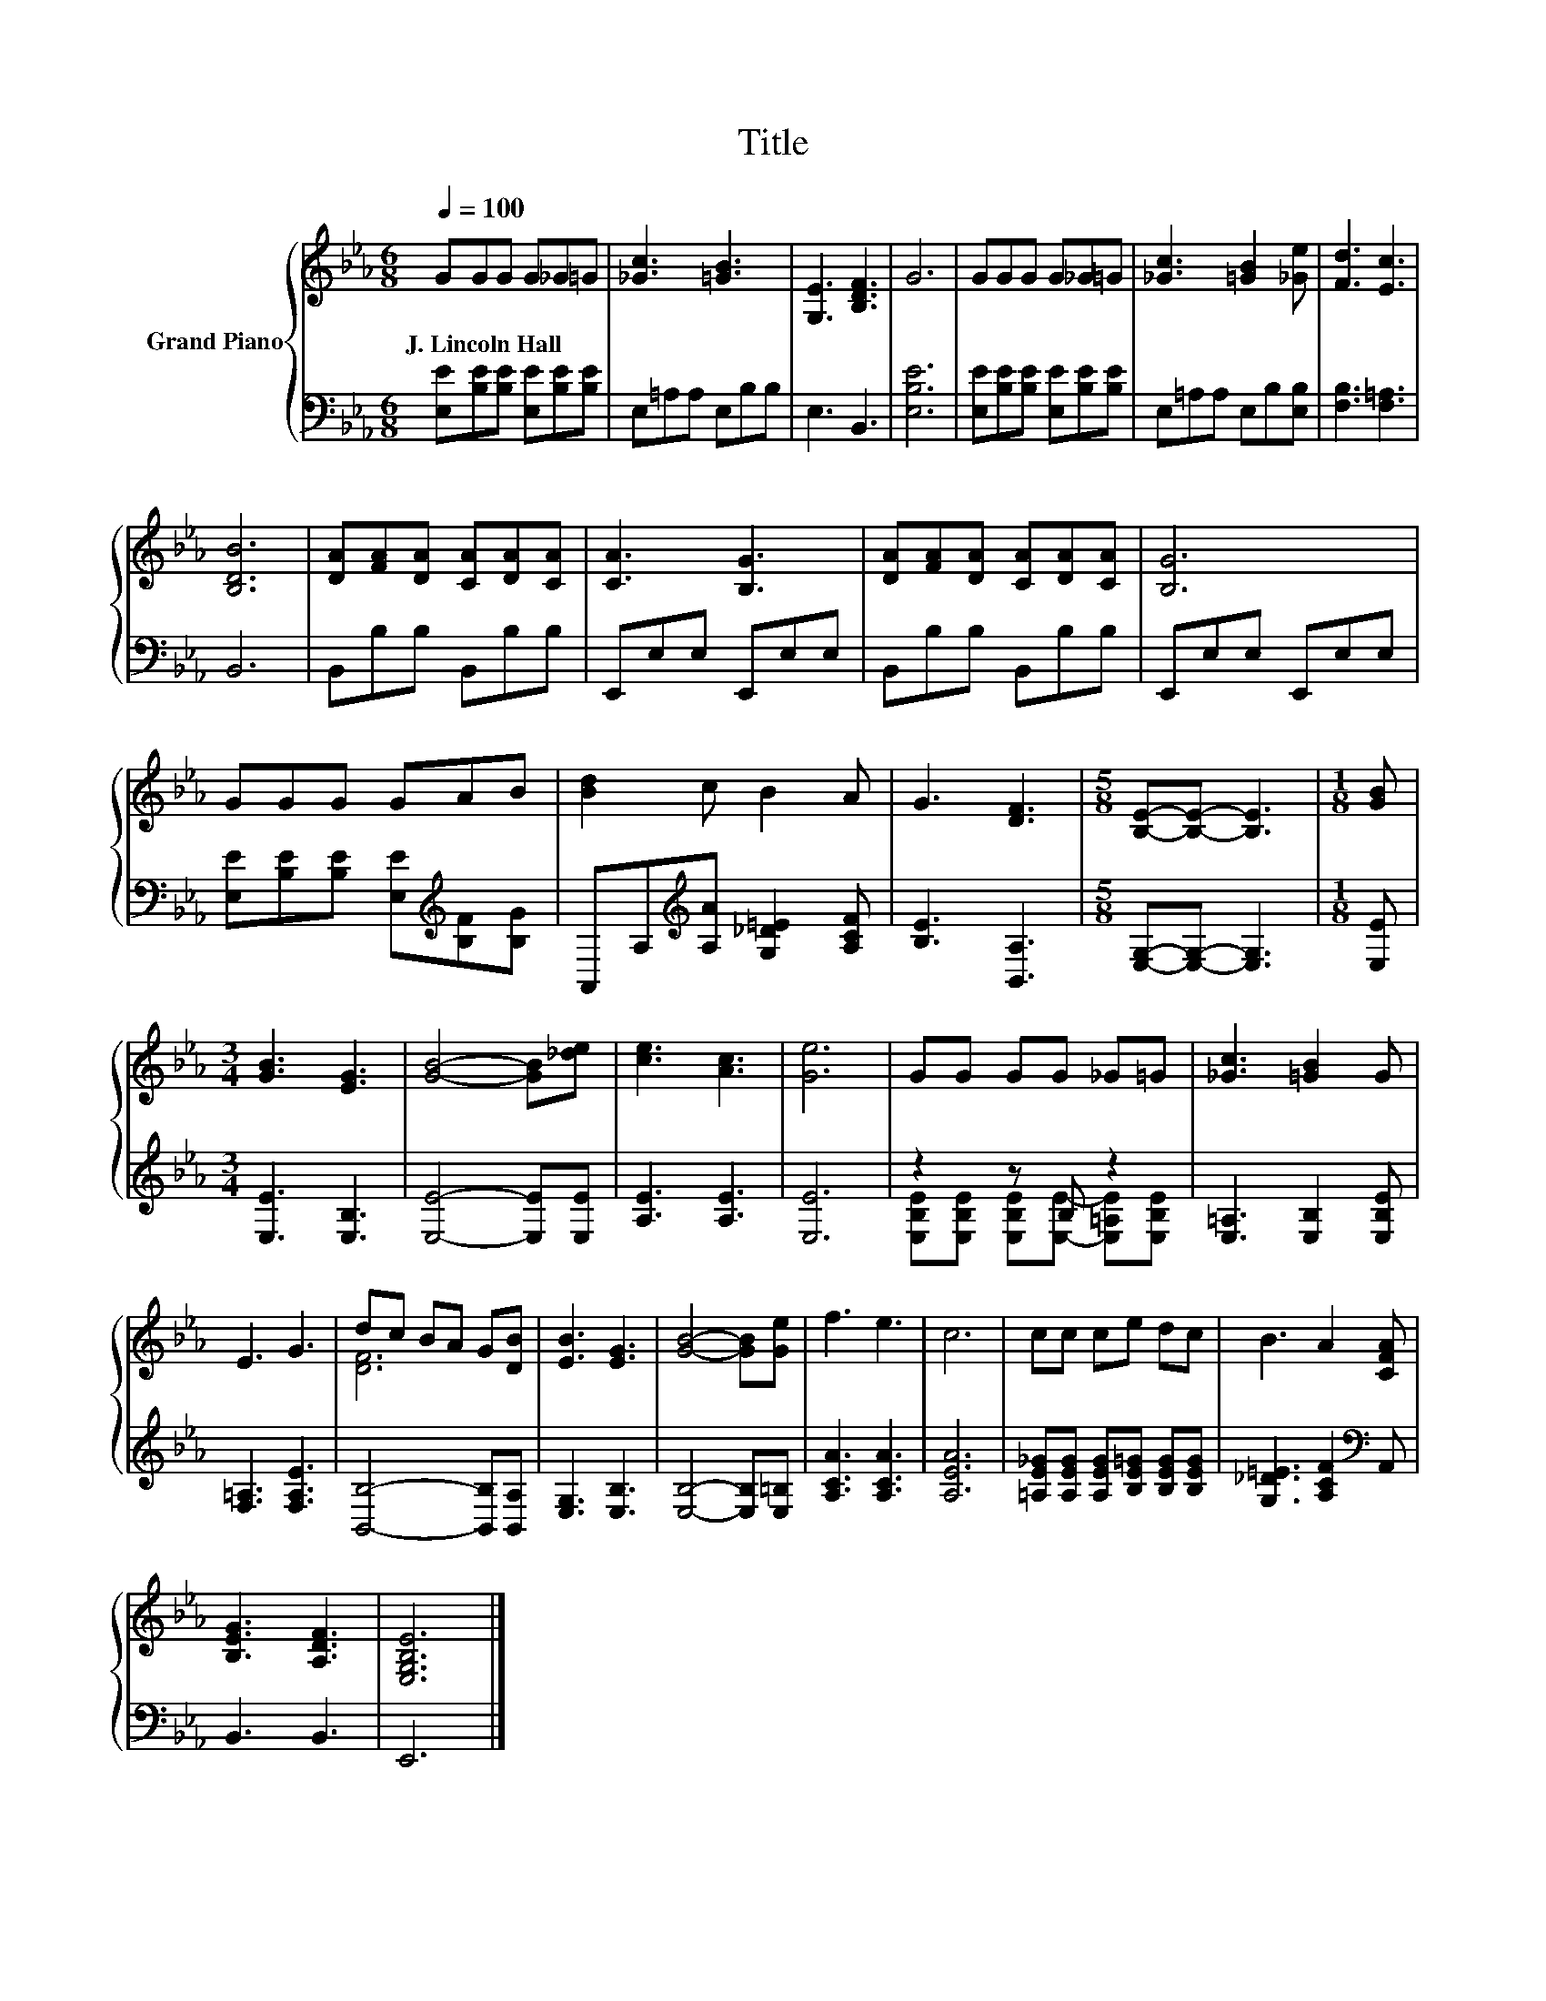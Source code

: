 X:1
T:Title
%%score { ( 1 4 ) | ( 2 3 ) }
L:1/8
Q:1/4=100
M:6/8
K:Eb
V:1 treble nm="Grand Piano"
V:4 treble 
V:2 bass 
V:3 bass 
V:1
 GGG G_G=G | [_Gc]3 [=GB]3 | [G,E]3 [B,DF]3 | G6 | GGG G_G=G | [_Gc]3 [=GB]2 [_Ge] | [Fd]3 [Ec]3 | %7
w: J.~Lincoln~Hall * * * * *|||||||
 [B,DB]6 | [DA][FA][DA] [CA][DA][CA] | [CA]3 [B,G]3 | [DA][FA][DA] [CA][DA][CA] | [B,G]6 | %12
w: |||||
 GGG GAB | [Bd]2 c B2 A | G3 [DF]3 |[M:5/8] [B,E]-[B,E]- [B,E]3 |[M:1/8] [GB] | %17
w: |||||
[M:3/4] [GB]3 [EG]3 | [GB]4- [GB][_de] | [ce]3 [Ac]3 | [Ge]6 | GG GG _G=G | [_Gc]3 [=GB]2 G | %23
w: ||||||
 E3 G3 | dc BA G[DB] | [EB]3 [EG]3 | [GB]4- [GB][Ge] | f3 e3 | c6 | cc ce dc | B3 A2 [CFA] | %31
w: ||||||||
 [B,EG]3 [A,DF]3 | [E,G,B,E]6 |] %33
w: ||
V:2
 [E,E][B,E][B,E] [E,E][B,E][B,E] | E,=A,A, E,B,B, | E,3 B,,3 | [E,B,E]6 | %4
 [E,E][B,E][B,E] [E,E][B,E][B,E] | E,=A,A, E,B,[E,B,] | [F,B,]3 [F,=A,]3 | B,,6 | B,,B,B, B,,B,B, | %9
 E,,E,E, E,,E,E, | B,,B,B, B,,B,B, | E,,E,E, E,,E,E, | [E,E][B,E][B,E] [E,E][K:treble][B,F][B,G] | %13
 A,,A,[K:treble][A,A] [G,_D=E]2 [A,CF] | [B,E]3 [B,,A,]3 |[M:5/8] [E,G,]-[E,G,]- [E,G,]3 | %16
[M:1/8] [E,E] |[M:3/4] [E,E]3 [E,B,]3 | [E,E]4- [E,E][E,E] | [A,E]3 [A,E]3 | [E,E]6 | z2 z B, z2 | %22
 [E,=A,]3 [E,B,]2 [E,B,E] | [F,=A,]3 [F,A,E]3 | [B,,B,]4- [B,,B,][B,,A,] | [E,G,]3 [E,B,]3 | %26
 [E,B,]4- [E,B,][E,=B,] | [A,CA]3 [A,CA]3 | [A,EA]6 | [=A,E_G][A,EG] [A,EG][B,E=G] [B,EG][B,EG] | %30
 [G,_D=E]3 [A,CF]2[K:bass] A,, | B,,3 B,,3 | E,,6 |] %33
V:3
 x6 | x6 | x6 | x6 | x6 | x6 | x6 | x6 | x6 | x6 | x6 | x6 | x4[K:treble] x2 | x2[K:treble] x4 | %14
 x6 |[M:5/8] x5 |[M:1/8] x |[M:3/4] x6 | x6 | x6 | x6 | %21
 [E,B,E][E,B,E] [E,B,E][E,E]- [E,=A,E][E,B,E] | x6 | x6 | x6 | x6 | x6 | x6 | x6 | x6 | %30
 x5[K:bass] x | x6 | x6 |] %33
V:4
 x6 | x6 | x6 | x6 | x6 | x6 | x6 | x6 | x6 | x6 | x6 | x6 | x6 | x6 | x6 |[M:5/8] x5 |[M:1/8] x | %17
[M:3/4] x6 | x6 | x6 | x6 | x6 | x6 | x6 | [DF]6 | x6 | x6 | x6 | x6 | x6 | x6 | x6 | x6 |] %33

